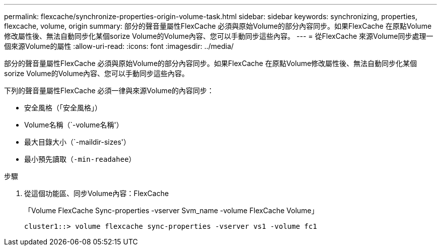 ---
permalink: flexcache/synchronize-properties-origin-volume-task.html 
sidebar: sidebar 
keywords: synchronizing, properties, flexcache, volume, origin 
summary: 部分的聲音量屬性FlexCache 必須與原始Volume的部分內容同步。如果FlexCache 在原點Volume修改屬性後、無法自動同步化某個sorize Volume的Volume內容、您可以手動同步這些內容。 
---
= 從FlexCache 來源Volume同步處理一個來源Volume的屬性
:allow-uri-read: 
:icons: font
:imagesdir: ../media/


[role="lead"]
部分的聲音量屬性FlexCache 必須與原始Volume的部分內容同步。如果FlexCache 在原點Volume修改屬性後、無法自動同步化某個sorize Volume的Volume內容、您可以手動同步這些內容。

下列的聲音量屬性FlexCache 必須一律與來源Volume的內容同步：

* 安全風格（「安全風格」）
* Volume名稱（`-volume名稱'）
* 最大目錄大小（`-maildir-sizes'）
* 最小預先讀取（`-min-readahee`）


.步驟
. 從這個功能區、同步Volume內容：FlexCache
+
「Volume FlexCache Sync-properties -vserver Svm_name -volume FlexCache Volume」

+
[listing]
----
cluster1::> volume flexcache sync-properties -vserver vs1 -volume fc1
----

